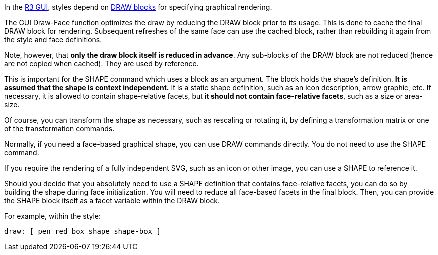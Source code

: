 In the link:R3_GUI[R3 GUI], styles depend on link:Draw[DRAW blocks] for
specifying graphical rendering.

The GUI Draw-Face function optimizes the draw by reducing the DRAW block
prior to its usage. This is done to cache the final DRAW block for
rendering. Subsequent refreshes of the same face can use the cached
block, rather than rebuilding it again from the style and face
definitions.

Note, however, that *only the draw block itself is reduced in advance*.
Any sub-blocks of the DRAW block are not reduced (hence are not copied
when cached). They are used by reference.

This is important for the SHAPE command which uses a block as an
argument. The block holds the shape's definition. *It is assumed that
the shape is context independent.* It is a static shape definition, such
as an icon description, arrow graphic, etc. If necessary, it is allowed
to contain shape-relative facets, but *it should not contain
face-relative facets*, such as a size or area-size.

Of course, you can transform the shape as necessary, such as rescaling
or rotating it, by defining a transformation matrix or one of the
transformation commands.

Normally, if you need a face-based graphical shape, you can use DRAW
commands directly. You do not need to use the SHAPE command.

If you require the rendering of a fully independent SVG, such as an icon
or other image, you can use a SHAPE to reference it.

Should you decide that you absolutely need to use a SHAPE definition
that contains face-relative facets, you can do so by building the shape
during face initialization. You will need to reduce all face-based
facets in the final block. Then, you can provide the SHAPE block itself
as a facet variable within the DRAW block.

For example, within the style:

 draw: [ pen red box shape shape-box ] 